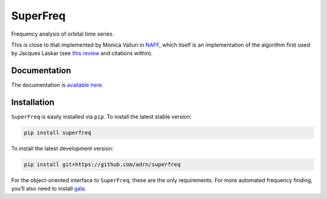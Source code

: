 SuperFreq
=========

Frequency analysis of orbital time series.

|Build Status| |coverage|

This is close to that implemented by Monica Valluri in `NAFF`_, which
itself is an implementation of the algorithm first used by Jacques
Laskar (see `this review`_ and citations within).


Documentation
-------------

The documentation is `available here`_.


Installation
------------

``SuperFreq`` is easily installed via ``pip``. To install the latest stable
version:

.. code:: bash

    pip install superfreq

To install the latest development version:

.. code:: bash

    pip install git+https://github.com/adrn/superfreq

For the object-oriented interface to ``SuperFreq``, these are the only
requirements. For more automated frequency finding, you’ll also need to
install `gala`_.

.. _NAFF: http://dept.astro.lsa.umich.edu/~mvalluri/resources.html
.. _this review: http://arxiv.org/pdf/math/0305364v3.pdf
.. _available here: http://superfreq.readthedocs.io/
.. _Gala: https://github.com/adrn/gala
.. _downloading the source: https://github.com/adrn/SuperFreq/archive/master.zip
.. _gala: https://github.com/adrn/gala

.. |Build Status| image:: https://travis-ci.org/adrn/SuperFreq.svg
   :target: https://travis-ci.org/adrn/SuperFreq
.. |coverage| image:: https://coveralls.io/repos/github/adrn/SuperFreq/badge.svg?branch=master
   :target: https://coveralls.io/github/adrn/SuperFreq?branch=master
